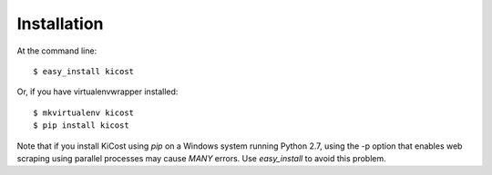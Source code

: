 ============
Installation
============

At the command line::

    $ easy_install kicost

Or, if you have virtualenvwrapper installed::

    $ mkvirtualenv kicost
    $ pip install kicost
    
Note that if you install KiCost using `pip` on a Windows system running Python 2.7,
using the -p option that enables web scraping using parallel processes may cause
*MANY* errors. Use `easy_install` to avoid this problem.
